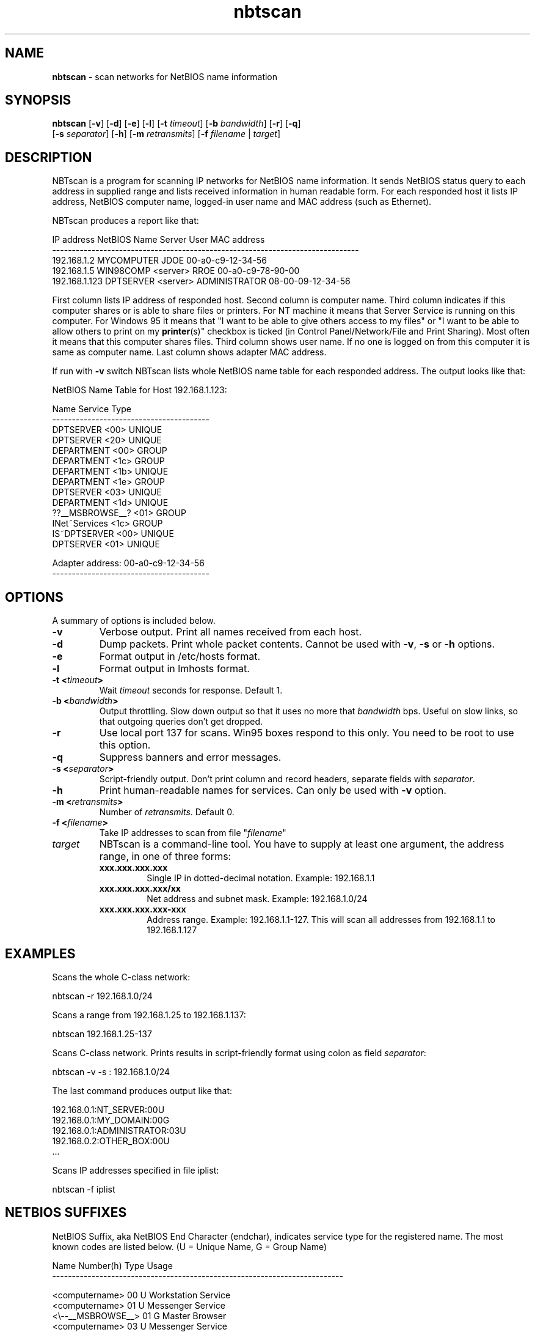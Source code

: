 .\" Text automatically generated by txt2man
.TH nbtscan 1 "14 Nov 2019" "nbtscan-1.6" "scan networks searching for NetBIOS information"
.SH NAME
\fBnbtscan \fP- scan networks for NetBIOS name information
\fB
.SH SYNOPSIS
.nf
.fam C
\fBnbtscan\fP [\fB-v\fP] [\fB-d\fP] [\fB-e\fP] [\fB-l\fP] [\fB-t\fP \fItimeout\fP] [\fB-b\fP \fIbandwidth\fP] [\fB-r\fP] [\fB-q\fP]
        [\fB-s\fP \fIseparator\fP] [\fB-h\fP] [\fB-m\fP \fIretransmits\fP] [\fB-f\fP \fIfilename\fP | \fItarget\fP]

.fam T
.fi
.fam T
.fi
.SH DESCRIPTION
NBTscan is a program for scanning IP networks for NetBIOS name information. It sends NetBIOS status query to each
address in supplied range and lists received information in human readable form. For each responded host it lists IP
address, NetBIOS computer name, logged-in user name and MAC address (such as Ethernet).
.PP
NBTscan produces a report like that:
.PP
.nf
.fam C
    IP address       NetBIOS Name     Server    User             MAC address
    ------------------------------------------------------------------------------
    192.168.1.2      MYCOMPUTER                 JDOE             00-a0-c9-12-34-56
    192.168.1.5      WIN98COMP        <server>  RROE             00-a0-c9-78-90-00
    192.168.1.123    DPTSERVER        <server>  ADMINISTRATOR    08-00-09-12-34-56

.fam T
.fi
First column lists IP address of responded host. Second column is computer name. Third column indicates if this computer
shares or is able to share files or printers. For NT machine it means that Server Service is running on this computer.
For Windows 95 it means that "I want to be able to give others access to my files" or "I want to be able to allow others
to print on my \fBprinter\fP(s)" checkbox is ticked (in Control Panel/Network/File and Print Sharing). Most often it means that
this computer shares files. Third column shows user name. If no one is logged on from this computer it is same as computer
name. Last column shows adapter MAC address.
.PP
If run with \fB-v\fP switch NBTscan lists whole NetBIOS name table for each responded address. The output looks like that:
.PP
.nf
.fam C
    NetBIOS Name Table for Host 192.168.1.123:

    Name             Service          Type
    ----------------------------------------
    DPTSERVER        <00>             UNIQUE
    DPTSERVER        <20>             UNIQUE
    DEPARTMENT       <00>             GROUP
    DEPARTMENT       <1c>             GROUP
    DEPARTMENT       <1b>             UNIQUE
    DEPARTMENT       <1e>             GROUP
    DPTSERVER        <03>             UNIQUE
    DEPARTMENT       <1d>             UNIQUE
    ??__MSBROWSE__?  <01>             GROUP
    INet~Services    <1c>             GROUP
    IS~DPTSERVER     <00>             UNIQUE
    DPTSERVER        <01>             UNIQUE

    Adapter address: 00-a0-c9-12-34-56
    ----------------------------------------

.fam T
.fi
.SH OPTIONS
A summary of options is included below.
.TP
.B
\fB-v\fP
Verbose output. Print all names received from each host.
.TP
.B
\fB-d\fP
Dump packets. Print whole packet contents. Cannot be used with \fB-v\fP, \fB-s\fP or \fB-h\fP options.
.TP
.B
\fB-e\fP
Format output in /etc/hosts format.
.TP
.B
\fB-l\fP
Format output in lmhosts format.
.TP
.B
\fB-t\fP <\fItimeout\fP>
Wait \fItimeout\fP seconds for response. Default 1.
.TP
.B
\fB-b\fP <\fIbandwidth\fP>
Output  throttling. Slow down output so that it uses no more that \fIbandwidth\fP bps. Useful on slow links, so
that outgoing queries don't get dropped.
.TP
.B
\fB-r\fP
Use local port 137 for scans. Win95 boxes respond to this only. You need to be root to use this option.
.TP
.B
\fB-q\fP
Suppress banners and error messages.
.TP
.B
\fB-s\fP <\fIseparator\fP>
Script-friendly output. Don't print column and record headers, separate fields with \fIseparator\fP.
.TP
.B
\fB-h\fP
Print human-readable names for services. Can only be used with \fB-v\fP option.
.TP
.B
\fB-m\fP <\fIretransmits\fP>
Number of \fIretransmits\fP. Default 0.
.TP
.B
\fB-f\fP <\fIfilename\fP>
Take IP addresses to scan from file "\fIfilename\fP"
.TP
.B
\fItarget\fP
NBTscan is a command-line tool. You have to supply at least one argument, the address range, in one of
three forms:
.RS
.TP
.B
xxx.xxx.xxx.xxx
Single IP in dotted-decimal notation. Example: 192.168.1.1
.TP
.B
xxx.xxx.xxx.xxx/xx
Net address and subnet mask. Example: 192.168.1.0/24
.TP
.B
xxx.xxx.xxx.xxx-xxx
Address range. Example: 192.168.1.1-127. This will scan all addresses from 192.168.1.1 to 192.168.1.127
.SH EXAMPLES
Scans the whole C-class network:
.PP
.nf
.fam C
    nbtscan -r 192.168.1.0/24

.fam T
.fi
Scans a range from 192.168.1.25 to 192.168.1.137:
.PP
.nf
.fam C
    nbtscan 192.168.1.25-137

.fam T
.fi
Scans C-class network. Prints results in script-friendly format using colon as field \fIseparator\fP:
.PP
.nf
.fam C
    nbtscan -v -s : 192.168.1.0/24

.fam T
.fi
The last command produces output like that:
.PP
.nf
.fam C
    192.168.0.1:NT_SERVER:00U
    192.168.0.1:MY_DOMAIN:00G
    192.168.0.1:ADMINISTRATOR:03U
    192.168.0.2:OTHER_BOX:00U
    \.\.\.

.fam T
.fi
Scans IP addresses specified in file iplist:
.PP
.nf
.fam C
    nbtscan -f iplist

.fam T
.fi
.SH NETBIOS SUFFIXES
NetBIOS Suffix, aka NetBIOS End Character (endchar), indicates service type for the registered name. The most known
codes are listed below. (U = Unique Name, G = Group Name)
.PP
.nf
.fam C
    Name                Number(h)  Type  Usage
    --------------------------------------------------------------------------

    <computername>         00       U    Workstation Service
    <computername>         01       U    Messenger Service
    <\\--__MSBROWSE__>      01       G    Master Browser
    <computername>         03       U    Messenger Service
    <computername>         06       U    RAS Server Service
    <computername>         1F       U    NetDDE Service
    <computername>         20       U    File Server Service
    <computername>         21       U    RAS Client Service
    <computername>         22       U    Exchange Interchange(MSMail Connector)
    <computername>         23       U    Exchange Store
    <computername>         24       U    Exchange Directory
    <computername>         30       U    Modem Sharing Server Service
    <computername>         31       U    Modem Sharing Client Service
    <computername>         43       U    SMS Clients Remote Control
    <computername>         44       U    SMS Administrators Remote Control Tool
    <computername>         45       U    SMS Clients Remote Chat
    <computername>         46       U    SMS Clients Remote Transfer
    <computername>         87       U    Microsoft Exchange MTA
    <computername>         6A       U    Microsoft Exchange IMC
    <computername>         BE       U    Network Monitor Agent
    <computername>         BF       U    Network Monitor Application
    <username>             03       U    Messenger Service
    <domain>               00       G    Domain Name
    <domain>               1B       U    Domain Master Browser
    <domain>               1C       G    Domain Controllers
    <domain>               1D       U    Master Browser
    <domain>               1E       G    Browser Service Elections
    <INet~Services>        1C       G    IIS
    <IS~computer name>     00       U    IIS

.fam T
.fi
.SH FAQ
.IP 1. 4
NBTscan lists my Windows boxes just fine but does not list my Unixes or routers. Why?
.PP
R: That is the way it is supposed to work. NBTscan uses NetBIOS for scanning and NetBIOS is only implemented by Windows
(and some software on Unix such as Samba).
.IP 2. 4
Why do I get "Connection reset by peer" errors on Windows 2000?
.PP
R: NBTscan uses port 137 UDP for sending queries. If the port is closed on destination host destination will reply with
ICMP "Port unreachable" message. Most operating system will ignore this message. Windows 2000 reports it to the application
as "Connection reset by peer" error. Just ignore it.
.IP 3. 4
Why NBTscan doesn't scan for shares? Are you going to add share scanning to NBTscan?
.PP
R: No. NBTscan uses UDP for what it does. That makes it very fast. Share scanning requires TCP. For one thing, it will
make \fBnbtscan\fP more slow. Also adding share scanning means adding a lot of new code to \fBnbtscan\fP. There is a lot of good share
scanners around, so there is no reason to duplicate that work.
.IP 4. 4
Why do I get 00-00-00-00-00-00 instead of MAC address when I scan a Samba box?
.PP
R: Because that's what Samba send in response to the query. Nbtscan just prints out what it gets.
.SH AUTHOR
NBTscan was created by Alla Bezroutchko <alla@inetcat.org>. Currently is maintained by some volunteers at
https://github.com/resurrecting-open-source-projects/\fBnbtscan\fP
.PP
This manual page was written for the first time by Ryszard Lach <rla@debian.org> and rewritten, from scratch, by
Joao Eriberto Mota Filho <eriberto@debian.org> for the Debian GNU/Linux system (but may be used by others).
